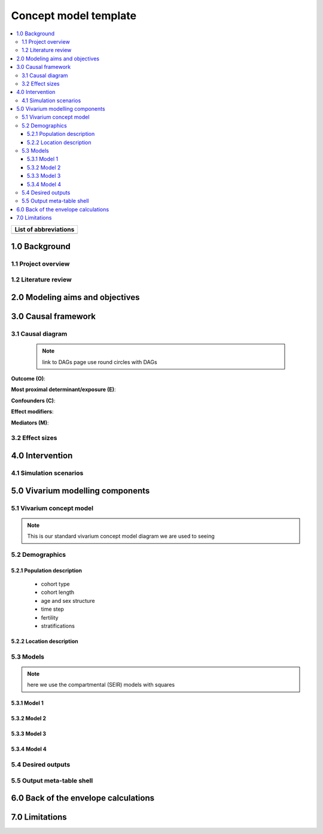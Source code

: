 .. role:: underline
    :class: underline


..
  Section title decorators for this document:

  ==============
  Document Title
  ==============

  Section Level 1 (#.0)
  +++++++++++++++++++++
  
  Section Level 2 (#.#)
  ---------------------

  Section Level 3 (#.#.#)
  ~~~~~~~~~~~~~~~~~~~~~~~

  Section Level 4
  ^^^^^^^^^^^^^^^

  Section Level 5
  '''''''''''''''

  The depth of each section level is determined by the order in which each
  decorator is encountered below. If you need an even deeper section level, just
  choose a new decorator symbol from the list here:
  https://docutils.sourceforge.io/docs/ref/rst/restructuredtext.html#sections
  And then add it to the list of decorators above.


.. _concept_model_template:

======================
Concept model template
======================

.. contents::
  :local:

+------------------------------------+
| List of abbreviations              |
+=======+============================+
|       |                            |
+-------+----------------------------+

.. _1.0:

1.0 Background
++++++++++++++


.. _1.1:

1.1 Project overview
--------------------



.. _1.2:

1.2 Literature review
---------------------


.. _2.0:

2.0 Modeling aims and objectives
++++++++++++++++++++++++++++++++


.. _3.0:

3.0 Causal framework
++++++++++++++++++++

.. _3.1:

3.1 Causal diagram
------------------
 
 .. note::
    link to DAGs page
    use round circles with DAGs

**Outcome (O)**:



**Most proximal determinant/exposure (E)**:
  


**Confounders (C)**:



**Effect modifiers**:


**Mediators (M)**:


.. _3.2:

3.2 Effect sizes
----------------



4.0 Intervention
++++++++++++++++



.. _4.1:

4.1 Simulation scenarios
------------------------


.. _5.0:

5.0 Vivarium modelling components
+++++++++++++++++++++++++++++++++

.. _5.1:

5.1 Vivarium concept model 
--------------------------

.. note::
  This is our standard vivarium concept model diagram we are used to seeing

.. _5.2:

5.2 Demographics
----------------

.. _5.2.1:

5.2.1 Population description
~~~~~~~~~~~~~~~~~~~~~~~~~~~~

  - cohort type
  - cohort length
  - age and sex structure
  - time step
  - fertility
  - stratifications 


.. _5.2.2:

5.2.2 Location description
~~~~~~~~~~~~~~~~~~~~~~~~~~



.. _5.3:

5.3 Models
----------

.. note::
  here we use the compartmental (SEIR) models with squares
  

.. _5.3.1:

5.3.1 Model 1
~~~~~~~~~~~~~

.. todo::

  - add verification and validation strategy
  - add python-style pseudo code to summarize model algorithm if necessary

.. _5.3.2:

5.3.2 Model 2
~~~~~~~~~~~~~

.. todo::

  - add verification and validation strategy
  - add python-style pseudo code to summarize model algorithm if necessary

.. _5.3.3:

5.3.3 Model 3
~~~~~~~~~~~~~

.. todo::

  - add verification and validation strategy
  - add python-style pseudo code to summarize model algorithm if necessary

.. _5.3.4:

5.3.4 Model 4
~~~~~~~~~~~~~

.. todo::

  - add verification and validation strategy
  - add python-style pseudo code to summarize model algorithm if necessary


.. _5.4:

5.4 Desired outputs
-------------------

.. _5.5:

5.5 Output meta-table shell
---------------------------

.. todo::
  - add special stratifications if necessary

.. _6.0:

6.0 Back of the envelope calculations
+++++++++++++++++++++++++++++++++++++


.. _7.0:

7.0 Limitations
+++++++++++++++

